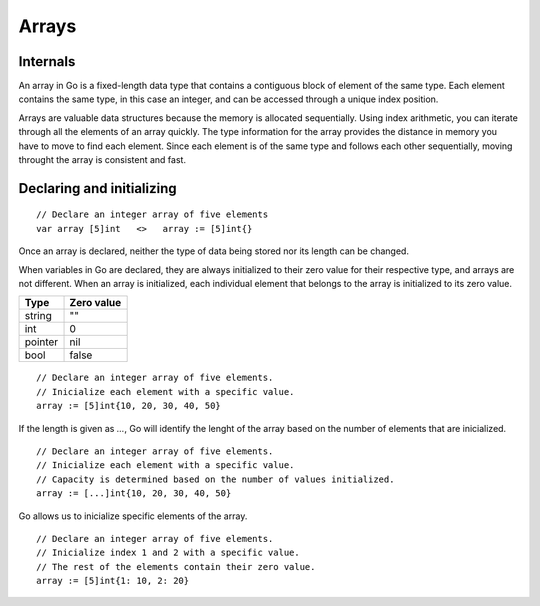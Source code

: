 Arrays
======

Internals
---------

An array in Go is a fixed-length data type that contains a contiguous block of element of the same type. Each element contains the same type, in this case an integer, and can be accessed through a unique index position.

.. image:: images/golang/01-array.png

Arrays are valuable data structures because the memory is allocated sequentially. Using index arithmetic, you can iterate through all the elements of an array quickly. The type information for the array provides the distance in memory you have to move to find each element. Since each element is of the same type and follows each other sequentially, moving throught the array is consistent and fast.

Declaring and initializing
--------------------------
::

    // Declare an integer array of five elements
    var array [5]int   <>   array := [5]int{}

Once an array is declared, neither the type of data being stored nor its length can be changed.

When variables in Go are declared, they are always initialized to their zero value for their respective type, and arrays are not different. When an array is initialized, each individual element that belongs to the array is initialized to its zero value.

======= ==========
Type    Zero value
======= ==========
string  ""
int     0
pointer nil
bool    false
======= ==========

::

    // Declare an integer array of five elements.
    // Inicialize each element with a specific value.
    array := [5]int{10, 20, 30, 40, 50}

If the length is given as *...*, Go will identify the lenght of the array based on the number of elements that are inicialized.

::

    // Declare an integer array of five elements.
    // Inicialize each element with a specific value.
    // Capacity is determined based on the number of values initialized.
    array := [...]int{10, 20, 30, 40, 50}

Go allows us to inicialize specific elements of the array.

::

    // Declare an integer array of five elements.
    // Inicialize index 1 and 2 with a specific value.
    // The rest of the elements contain their zero value.
    array := [5]int{1: 10, 2: 20}

